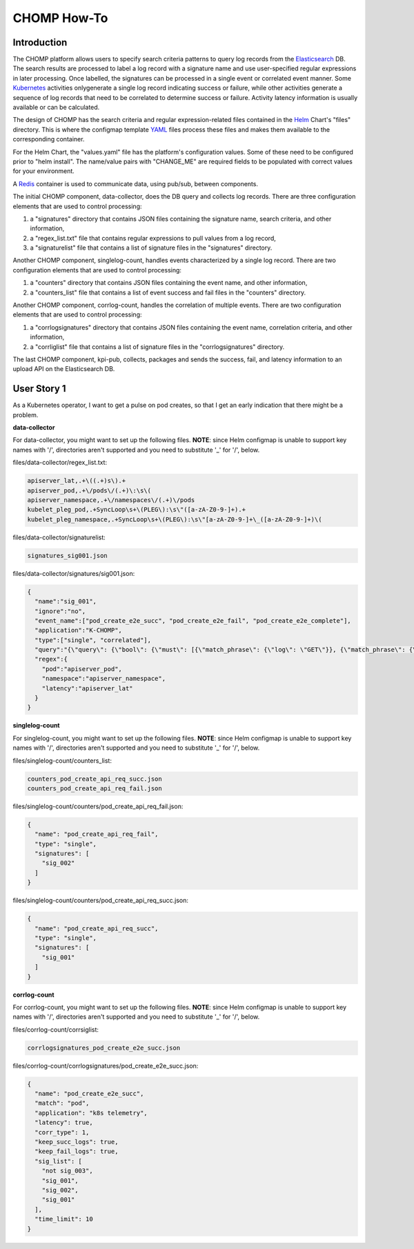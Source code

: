 ..
      Copyright 2019 AT&T Intellectual Property.
      All Rights Reserved.

      Licensed under the Apache License, Version 2.0 (the "License"); you may
      not use this file except in compliance with the License. You may obtain
      a copy of the License at

          http://www.apache.org/licenses/LICENSE-2.0

      Unless required by applicable law or agreed to in writing, software
      distributed under the License is distributed on an "AS IS" BASIS, WITHOUT
      WARRANTIES OR CONDITIONS OF ANY KIND, either express or implied. See the
      License for the specific language governing permissions and limitations
      under the License.

.. 

CHOMP How-To
============

Introduction
------------

The CHOMP platform allows users to specify search criteria patterns to query
log records from the `Elasticsearch`_ DB. The search results are processed
to label a log record with a signature name and use user-specified regular
expressions in later processing. Once labelled, the signatures can be processed
in a single event or correlated event manner. Some `Kubernetes`_ activities 
onlygenerate a single log record indicating success or failure, while other
activities generate a sequence of log records that need to be correlated
to determine success or failure. Activity latency information is usually
available or can be calculated.

The design of CHOMP has the search criteria and regular expression-related
files contained in the `Helm`_ Chart's "files" directory. This is where the
configmap template `YAML`_ files process these files and makes them available to the
corresponding container.

For the Helm Chart, the "values.yaml" file has the platform's configuration
values. Some of these need to be configured prior to "helm install". The
name/value pairs with "CHANGE_ME" are required fields to be populated with 
correct values for your environment.

A `Redis`_ container is used to communicate data, using pub/sub, between
components.

The initial CHOMP component, data-collector, does the DB query and collects
log records. There are three configuration elements that are used to control
processing:

1. a "signatures" directory that contains JSON files containing the signature
   name, search criteria, and other information,
#. a "regex_list.txt" file that contains regular expressions to pull values
   from a log record,
#. a "signaturelist" file that contains a list of signature files in the 
   "signatures" directory.
 
Another CHOMP component, singlelog-count, handles events characterized by
a single log record. There are two configuration elements that are used to
control processing:

1. a "counters" directory that contains JSON files containing the event name,
   and other information,
#. a "counters_list" file that contains a list of event success and fail
   files in the "counters" directory.
 
Another CHOMP component, corrlog-count, handles the correlation of multiple
events. There are two configuration elements that are used to control
processing:

1. a "corrlogsignatures" directory that contains JSON files containing the
   event name, correlation criteria, and other information,
#. a "corrliglist" file that contains a list of signature files in the 
   "corrlogsignatures" directory.
 
The last CHOMP component, kpi-pub, collects, packages and sends the success,
fail, and latency information to an upload API on the Elasticsearch DB.

User Story 1
------------

As a Kubernetes operator, I want to get a pulse on pod creates, so that I
get an early indication that there might be a problem.

**data-collector**

For data-collector, you might want to set up the following files.
**NOTE**: since Helm configmap is unable to support key names with '/',
directories aren't supported and you need to substitute '_' for '/', below.

files/data-collector/regex_list.txt:

.. code-block:: text

    apiserver_lat,.+\((.+)s\).+
    apiserver_pod,.+\/pods\/(.+)\:\s\(
    apiserver_namespace,.+\/namespaces\/(.+)\/pods
    kubelet_pleg_pod,.+SyncLoop\s+\(PLEG\):\s\"([a-zA-Z0-9-]+).+
    kubelet_pleg_namespace,.+SyncLoop\s+\(PLEG\):\s\"[a-zA-Z0-9-]+\_([a-zA-Z0-9-]+)\(

files/data-collector/signaturelist:

.. code-block:: text

    signatures_sig001.json

files/data-collector/signatures/sig001.json:

.. code-block:: json

    {
      "name":"sig_001",
      "ignore":"no",
      "event_name":["pod_create_e2e_succ", "pod_create_e2e_fail", "pod_create_e2e_complete"],
      "application":"K-CHOMP",
      "type":["single", "correlated"],
      "query":"{\"query\": {\"bool\": {\"must\": [{\"match_phrase\": {\"log\": \"GET\"}}, {\"match_phrase\": {\"log\":\"pods\"}}, {\"match_phrase\": {\"log\": \"namespaces\"}}]}}}",
      "regex":{
        "pod":"apiserver_pod",
        "namespace":"apiserver_namespace",
        "latency":"apiserver_lat"
      }
    }

**singlelog-count**

For singlelog-count, you might want to set up the following files.
**NOTE**: since Helm configmap is unable to support key names with '/',
directories aren't supported and you need to substitute '_' for '/', below.

files/singlelog-count/counters_list:

.. code-block:: text

    counters_pod_create_api_req_succ.json
    counters_pod_create_api_req_fail.json

files/singlelog-count/counters/pod_create_api_req_fail.json:

.. code-block:: json

    {
      "name": "pod_create_api_req_fail",
      "type": "single",
      "signatures": [
        "sig_002"
      ]
    }

files/singlelog-count/counters/pod_create_api_req_succ.json:

.. code-block:: json

    {
      "name": "pod_create_api_req_succ",
      "type": "single",
      "signatures": [
        "sig_001"
      ]
    }


**corrlog-count**

For corrlog-count, you might want to set up the following files.
**NOTE**: since Helm configmap is unable to support key names with '/',
directories aren't supported and you need to substitute '_' for '/', below.

files/corrlog-count/corrsiglist:

.. code-block:: text

    corrlogsignatures_pod_create_e2e_succ.json

files/corrlog-count/corrlogsignatures/pod_create_e2e_succ.json:

.. code-block:: json

    {
      "name": "pod_create_e2e_succ",
      "match": "pod",
      "application": "k8s telemetry",
      "latency": true,
      "corr_type": 1,
      "keep_succ_logs": true,
      "keep_fail_logs": true,
      "sig_list": [
        "not sig_003",
        "sig_001",
        "sig_002",
        "sig_001"
      ],
      "time_limit": 10
    }

.. _Elasticsearch: https://elastic.co/
.. _Helm: https://helm.sh/
.. _Kubernetes: https://kubernetes.io/
.. _Redis: https://redis.io/
.. _YAML: http://yaml.org/
